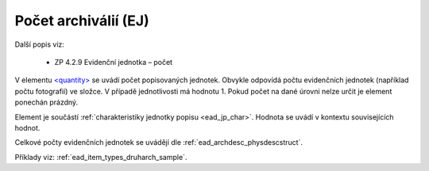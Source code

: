 .. _ead_item_types_pocet:

===================================================
Počet archiválií (EJ)
===================================================

Další popis viz: 

 - ZP 4.2.9 Evidenční jednotka – počet

V elementu `<quantity> <https://www.loc.gov/ead/EAD3taglib/EAD3.html#elem-quantity>`_
se uvádí počet popisovaných jednotek. Obvykle odpovídá 
počtu evidenčních jednotek (například počtu fotografií) ve složce.
V případě jednotlivosti má hodnotu 1. Pokud počet 
na dané úrovni nelze určit je element ponechán prázdný.

Element je součástí :ref:`charakteristiky jednotky popisu <ead_jp_char>`. 
Hodnota se uvádí v kontextu souvisejících hodnot.

Celkové počty evidenčních jednotek se uvádějí dle :ref:`ead_archdesc_physdescstruct`.

Příklady viz: :ref:`ead_item_types_druharch_sample`.
